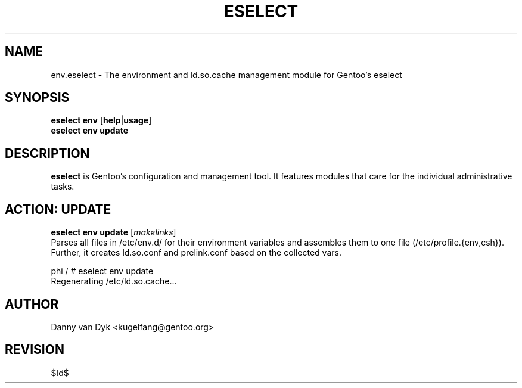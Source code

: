 .TH "ESELECT" "5" "April 2005" "Gentoo Linux" "eselect"
.SH "NAME"
env.eselect \- The environment and ld.so.cache management module for Gentoo's eselect
.SH "SYNOPSIS"
\fBeselect env\fR [\fBhelp\fR|\fBusage\fR]
.br 
\fBeselect env\fR \fBupdate\fR
.SH "DESCRIPTION"
\fBeselect\fR is Gentoo's configuration and management tool. It features
modules that care for the individual administrative tasks.
.SH "ACTION: UPDATE"
\fBeselect env update\fR [\fImakelinks\fR]
.br 
Parses all files in /etc/env.d/ for their environment variables and assembles them to one file (/etc/profile.{env,csh}). Further, it creates ld.so.conf and prelink.conf based on the collected vars.

phi / # eselect env update
.br 
Regenerating /etc/ld.so.cache...
.SH "AUTHOR"
Danny van Dyk <kugelfang@gentoo.org>
.SH "REVISION"
$Id$
